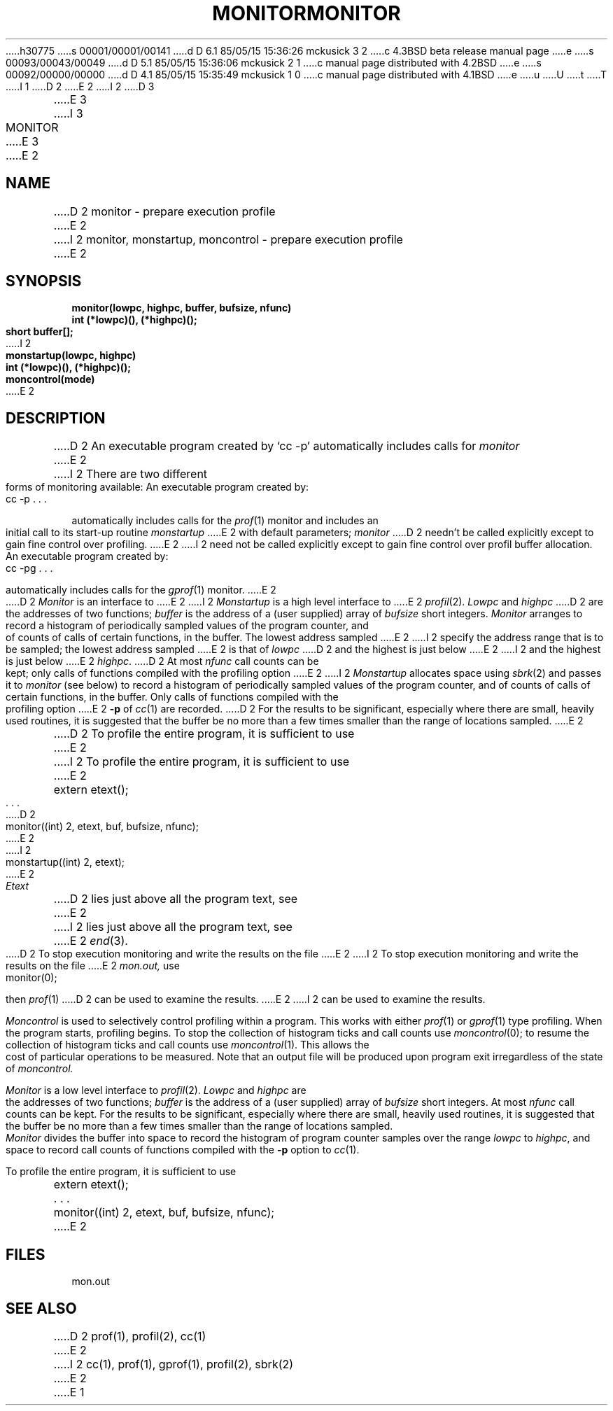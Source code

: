 h30775
s 00001/00001/00141
d D 6.1 85/05/15 15:36:26 mckusick 3 2
c 4.3BSD beta release manual page
e
s 00093/00043/00049
d D 5.1 85/05/15 15:36:06 mckusick 2 1
c manual page distributed with 4.2BSD
e
s 00092/00000/00000
d D 4.1 85/05/15 15:35:49 mckusick 1 0
c manual page distributed with 4.1BSD
e
u
U
t
T
I 1
.\" Copyright (c) 1980 Regents of the University of California.
.\" All rights reserved.  The Berkeley software License Agreement
.\" specifies the terms and conditions for redistribution.
.\"
.\"	%W% (Berkeley) %G%
.\"
D 2
.TH MONITOR 3 
E 2
I 2
D 3
.TH MONITOR 3  "19 January 1983"
E 3
I 3
.TH MONITOR 3  "%Q%"
E 3
E 2
.UC 4
.SH NAME
D 2
monitor \- prepare execution profile
E 2
I 2
monitor, monstartup, moncontrol \- prepare execution profile
E 2
.SH SYNOPSIS
.nf
.B monitor(lowpc, highpc, buffer, bufsize, nfunc)
.B int (*lowpc)(), (*highpc)();
.B short buffer[];
I 2
.sp
.B monstartup(lowpc, highpc)
.B int (*lowpc)(), (*highpc)();
.sp
.B moncontrol(mode)
E 2
.fi
.SH DESCRIPTION
D 2
An executable program created by
`cc \-p' automatically includes calls for
.I monitor
E 2
I 2
There are two different forms of monitoring available:
An executable program created by:
.IP  "	cc \-p . . ."
.LP
automatically includes calls for the 
.IR prof (1)
monitor and includes an initial call to its start-up routine
.I monstartup
E 2
with default parameters;
.I monitor
D 2
needn't be called explicitly
except to gain fine control over profiling.
E 2
I 2
need not be called explicitly except to gain fine control over profil 
buffer allocation.
An executable program created by:
.IP  "	cc \-pg . . ."
.LP
automatically includes calls for the
.IR gprof (1)
monitor.
E 2
.PP
D 2
.I Monitor
is an interface to
E 2
I 2
.I Monstartup
is a high level interface to
E 2
.IR profil (2).
.I Lowpc
and
.I highpc
D 2
are the addresses of two functions;
.I buffer
is the address of a (user supplied)
array of
.I bufsize
short integers.
.I Monitor
arranges to record a histogram of
periodically sampled values of the program counter,
and of counts of calls
of certain functions, in the buffer.
The lowest address sampled
E 2
I 2
specify the address range that is to be sampled; the lowest address sampled
E 2
is that of
.I lowpc
D 2
and the highest is
just below
E 2
I 2
and the highest is just below
E 2
.IR highpc .
D 2
At most
.I nfunc
call counts can be kept; only calls of functions
compiled with the profiling option
E 2
I 2
.I Monstartup
allocates space using 
.IR sbrk (2)
and passes it to
.I monitor
(see below) to record a histogram of periodically sampled values of
the program counter, and of counts of calls of certain functions, in the buffer.
Only calls of functions compiled with the profiling option
E 2
.B \-p
of
.IR cc (1)
are recorded.
D 2
For the results to be significant,
especially where there are small, heavily
used routines,
it is suggested that the buffer be no more
than a few times smaller than the range
of locations sampled.
E 2
.PP
D 2
To profile the entire program,
it is sufficient to use
E 2
I 2
To profile the entire program, it is sufficient to use
E 2
.PP
.nf
	extern etext();
	. . .
D 2
	monitor((int) 2, etext, buf, bufsize, nfunc);
E 2
I 2
	monstartup((int) 2, etext);
E 2
.fi
.PP
.I Etext
D 2
lies just above all the
program text, see
E 2
I 2
lies just above all the program text, see
E 2
.IR end (3).
.PP
D 2
To stop execution monitoring and write the results
on the file
E 2
I 2
To stop execution monitoring and write the results on the file
E 2
.I mon.out,
use
.PP
	monitor(0);
.LP
then
.IR prof (1)
D 2
can be used
to examine the results.
E 2
I 2
can be used to examine the results.
.PP
.I Moncontrol
is used to selectively control profiling within a program.
This works with either 
.IR prof (1)
or
.IR gprof (1)
type profiling.
When the program starts, profiling begins.
To stop the collection of histogram ticks and call counts use
.IR moncontrol (0);
to resume the collection of histogram ticks and call counts use
.IR moncontrol (1).
This allows the cost of particular operations to be measured.
Note that an output file will be produced upon program exit
irregardless of the state of 
.I moncontrol.
.PP
.I Monitor
is a low level interface to
.IR profil (2).
.I Lowpc
and
.I highpc
are the addresses of two functions;
.I buffer
is the address of a (user supplied) array of
.I bufsize
short integers.  At most
.I nfunc
call counts can be kept.
For the results to be significant, especially where there are small, heavily
used routines, it is suggested that the buffer be no more
than a few times smaller than the range of locations sampled.
.I Monitor
divides the buffer into space to record the histogram
of program counter samples over the range
.I lowpc
to
.IR highpc ,
and space to record call counts of functions compiled with the 
.B \-p
option to
.IR cc (1).
.PP
To profile the entire program, it is sufficient to use
.PP
.nf
	extern etext();
	. . .
	monitor((int) 2, etext, buf, bufsize, nfunc);
.fi
E 2
.SH FILES
mon.out
.SH "SEE ALSO"
D 2
prof(1), profil(2), cc(1)
E 2
I 2
cc(1), prof(1), gprof(1), profil(2), sbrk(2)
E 2
E 1
